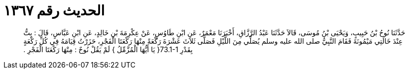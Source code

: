 
= الحديث رقم ١٣٦٧

[quote.hadith]
حَدَّثَنَا نُوحُ بْنُ حَبِيبٍ، وَيَحْيَى بْنُ مُوسَى، قَالاَ حَدَّثَنَا عَبْدُ الرَّزَّاقِ، أَخْبَرَنَا مَعْمَرٌ، عَنِ ابْنِ طَاوُسٍ، عَنْ عِكْرِمَةَ بْنِ خَالِدٍ، عَنِ ابْنِ عَبَّاسٍ، قَالَ ‏:‏ بِتُّ عِنْدَ خَالَتِي مَيْمُونَةَ فَقَامَ النَّبِيُّ صلى الله عليه وسلم يُصَلِّي مِنَ اللَّيْلِ فَصَلَّى ثَلاَثَ عَشْرَةَ رَكْعَةً مِنْهَا رَكْعَتَا الْفَجْرِ، حَزَرْتُ قِيَامَهُ فِي كُلِّ رَكْعَةٍ بِقَدْرِ ‏73.1-1{‏ يَا أَيُّهَا الْمُزَّمِّلُ ‏}‏ لَمْ يَقُلْ نُوحٌ ‏:‏ مِنْهَا رَكْعَتَا الْفَجْرِ ‏.‏